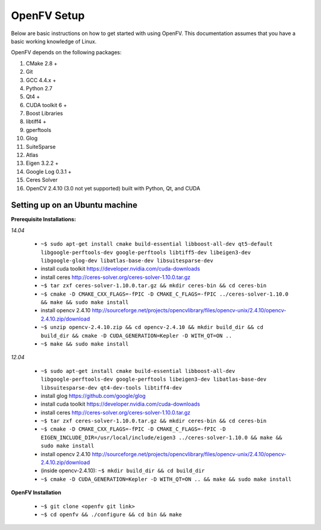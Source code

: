 OpenFV Setup
============

Below are basic instructions on how to get started with using
OpenFV. This documentation assumes that you have a basic working knowledge
of Linux.

OpenFV depends on the following packages:

#. CMake 2.8 +
#. Git
#. GCC 4.4.x +
#. Python 2.7
#. Qt4 +
#. CUDA toolkit 6 +
#. Boost Libraries
#. libtiff4 +
#. gperftools
#. Glog
#. SuiteSparse
#. Atlas
#. Eigen 3.2.2 +
#. Google Log 0.3.1 +
#. Ceres Solver
#. OpenCV 2.4.10 (3.0 not yet supported) built with Python, Qt, and CUDA


Setting up on an Ubuntu machine
-------------------------------

**Prerequisite Installations:**

*14.04*

 - ``~$ sudo apt-get install cmake build-essential libboost-all-dev qt5-default libgoogle-perftools-dev google-perftools libtiff5-dev libeigen3-dev libgoogle-glog-dev libatlas-base-dev libsuitesparse-dev``
 - install cuda toolkit https://developer.nvidia.com/cuda-downloads
 - install ceres http://ceres-solver.org/ceres-solver-1.10.0.tar.gz
 - ``~$ tar zxf ceres-solver-1.10.0.tar.gz && mkdir ceres-bin && cd ceres-bin``
 - ``~$ cmake -D CMAKE_CXX_FLAGS=-fPIC -D CMAKE_C_FLAGS=-fPIC ../ceres-solver-1.10.0 && make && sudo make install``
 - install opencv 2.4.10 http://sourceforge.net/projects/opencvlibrary/files/opencv-unix/2.4.10/opencv-2.4.10.zip/download
 - ``~$ unzip opencv-2.4.10.zip && cd opencv-2.4.10 && mkdir build_dir && cd build_dir && cmake -D CUDA_GENERATION=Kepler -D WITH_QT=ON ..``
 - ``~$ make && sudo make install``

*12.04*

 - ``~$ sudo apt-get install cmake build-essential libboost-all-dev libgoogle-perftools-dev google-perftools libeigen3-dev libatlas-base-dev libsuitesparse-dev qt4-dev-tools libtiff4-dev``
 - install glog https://github.com/google/glog
 - install cuda toolkit https://developer.nvidia.com/cuda-downloads
 - install ceres http://ceres-solver.org/ceres-solver-1.10.0.tar.gz
 - ``~$ tar zxf ceres-solver-1.10.0.tar.gz && mkdir ceres-bin && cd ceres-bin``
 - ``~$ cmake -D CMAKE_CXX_FLAGS=-fPIC -D CMAKE_C_FLAGS=-fPIC -D EIGEN_INCLUDE_DIR=/usr/local/include/eigen3 ../ceres-solver-1.10.0 && make && sudo make install``
 - install opencv 2.4.10 http://sourceforge.net/projects/opencvlibrary/files/opencv-unix/2.4.10/opencv-2.4.10.zip/download
 - (inside opencv-2.4.10): ``~$ mkdir build_dir && cd build_dir``
 - ``~$ cmake -D CUDA_GENERATION=Kepler -D WITH_QT=ON .. && make && sudo make install``

**OpenFV Installation**

 - ``~$ git clone <openfv git link>``
 - ``~$ cd openfv && ./configure && cd bin && make``
 

